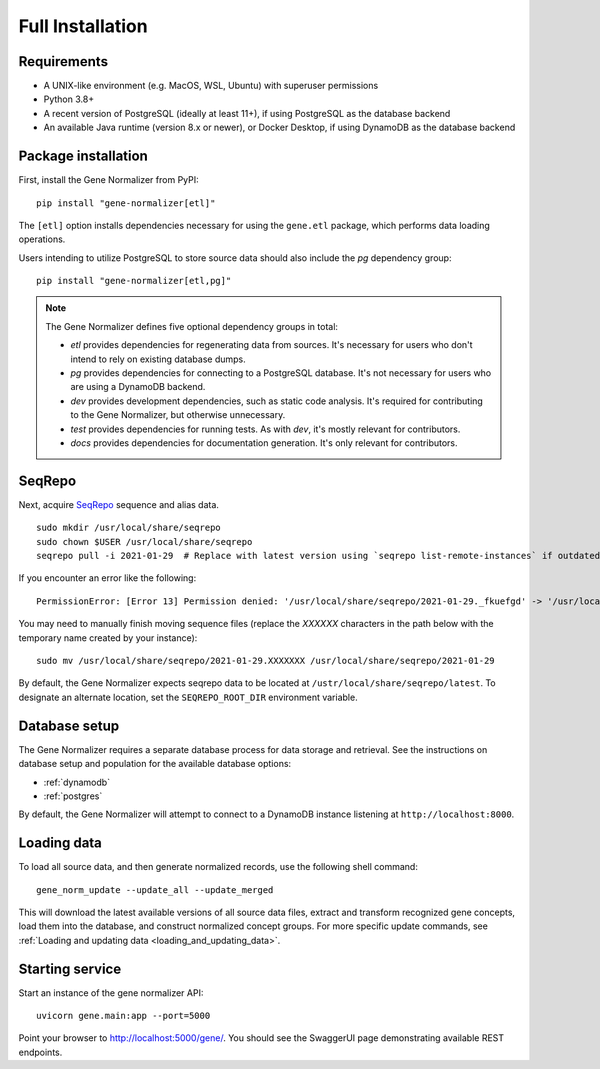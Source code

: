 .. _full_install:

Full Installation
=================

Requirements
------------

* A UNIX-like environment (e.g. MacOS, WSL, Ubuntu) with superuser permissions
* Python 3.8+
* A recent version of PostgreSQL (ideally at least 11+), if using PostgreSQL as the database backend
* An available Java runtime (version 8.x or newer), or Docker Desktop, if using DynamoDB as the database backend

Package installation
--------------------

First, install the Gene Normalizer from PyPI: ::

    pip install "gene-normalizer[etl]"

The ``[etl]`` option installs dependencies necessary for using the ``gene.etl`` package, which performs data loading operations.

Users intending to utilize PostgreSQL to store source data should also include the `pg` dependency group: ::

    pip install "gene-normalizer[etl,pg]"

.. _Dependency groups:

.. note::

    The Gene Normalizer defines five optional dependency groups in total:

    * `etl` provides dependencies for regenerating data from sources. It's necessary for users who don't intend to rely on existing database dumps.
    * `pg` provides dependencies for connecting to a PostgreSQL database. It's not necessary for users who are using a DynamoDB backend.
    * `dev` provides development dependencies, such as static code analysis. It's required for contributing to the Gene Normalizer, but otherwise unnecessary.
    * `test` provides dependencies for running tests. As with `dev`, it's mostly relevant for contributors.
    * `docs` provides dependencies for documentation generation. It's only relevant for contributors.

SeqRepo
-------

Next, acquire `SeqRepo <https://github.com/biocommons/biocommons.seqrepo>`_ sequence and alias data. ::

    sudo mkdir /usr/local/share/seqrepo
    sudo chown $USER /usr/local/share/seqrepo
    seqrepo pull -i 2021-01-29  # Replace with latest version using `seqrepo list-remote-instances` if outdated

If you encounter an error like the following: ::

    PermissionError: [Error 13] Permission denied: '/usr/local/share/seqrepo/2021-01-29._fkuefgd' -> '/usr/local/share/seqrepo/2021-01-29'

You may need to manually finish moving sequence files (replace the `XXXXXX` characters in the path below with the temporary name created by your instance): ::

    sudo mv /usr/local/share/seqrepo/2021-01-29.XXXXXXX /usr/local/share/seqrepo/2021-01-29

By default, the Gene Normalizer expects seqrepo data to be located at ``/ustr/local/share/seqrepo/latest``. To designate an alternate location, set the ``SEQREPO_ROOT_DIR`` environment variable.


Database setup
--------------

The Gene Normalizer requires a separate database process for data storage and retrieval. See the instructions on database setup and population for the available database options:

* :ref:`dynamodb`
* :ref:`postgres`

By default, the Gene Normalizer will attempt to connect to a DynamoDB instance listening at ``http://localhost:8000``.

Loading data
------------

To load all source data, and then generate normalized records, use the following shell command: ::

    gene_norm_update --update_all --update_merged

This will download the latest available versions of all source data files, extract and transform recognized gene concepts, load them into the database, and construct normalized concept groups. For more specific update commands, see :ref:`Loading and updating data <loading_and_updating_data>`.

.. _starting-service:

Starting service
----------------

Start an instance of the gene normalizer API: ::

    uvicorn gene.main:app --port=5000

Point your browser to http://localhost:5000/gene/. You should see the SwaggerUI page demonstrating available REST endpoints.
